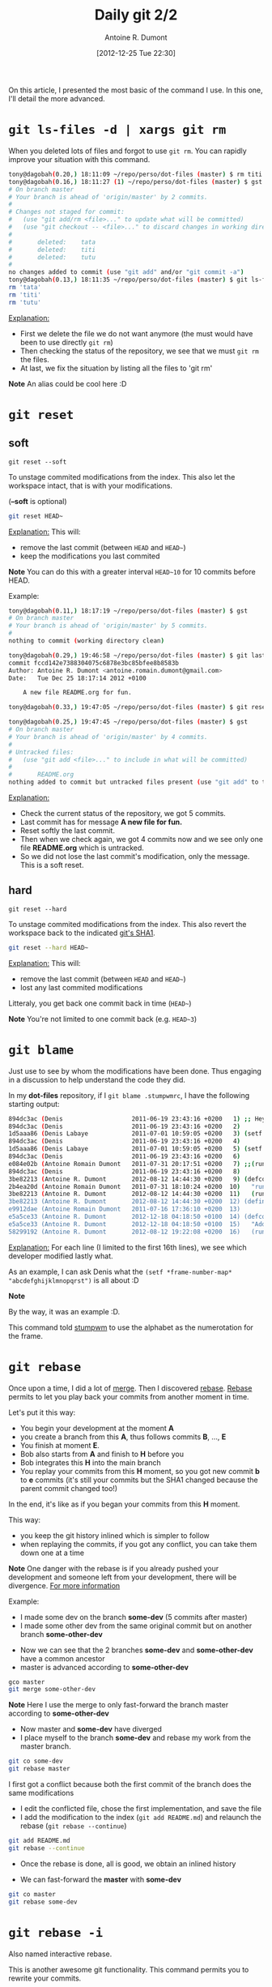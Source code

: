 #+BLOG: tony-blog
#+POSTID: 717
#+DATE: [2012-12-25 Tue 22:30]
#+TITLE: Daily git 2/2
#+AUTHOR: Antoine R. Dumont
#+OPTIONS:
#+TAGS: emacs, git, aliases
#+CATEGORY: emacs, git
#+DESCRIPTION: How do i use git every day 2/2
#+STARTUP: indent
#+STARTUP: hidestars

On this article, I presented the most basic of the command I use.
In this one, I'll detail the more advanced.

* =git ls-files -d | xargs git rm=
When you deleted lots of files and forgot to use =git rm=.
You can rapidly improve your situation with this command.

#+BEGIN_SRC sh
tony@dagobah(0.20,) 18:11:09 ~/repo/perso/dot-files (master) $ rm titi tutu tata
tony@dagobah(0.16,) 18:11:27 (1) ~/repo/perso/dot-files (master) $ gst
# On branch master
# Your branch is ahead of 'origin/master' by 2 commits.
#
# Changes not staged for commit:
#   (use "git add/rm <file>..." to update what will be committed)
#   (use "git checkout -- <file>..." to discard changes in working directory)
#
#       deleted:    tata
#       deleted:    titi
#       deleted:    tutu
#
no changes added to commit (use "git add" and/or "git commit -a")
tony@dagobah(0.13,) 18:11:35 ~/repo/perso/dot-files (master) $ git ls-files -d | xargs git rm
rm 'tata'
rm 'titi'
rm 'tutu'

#+END_SRC

_Explanation:_
- First we delete the file we do not want anymore (the must would have been to use directly =git rm=)
- Then checking the status of the repository, we see that we must =git rm= the files.
- At last, we fix the situation by listing all the files to 'git rm'

*Note* An alias could be cool here :D

* =git reset=
** soft
=git reset --soft=

To unstage commited modifications from the index.
This also let the workspace intact, that is with your modifications.

(*--soft* is optional)
#+BEGIN_SRC sh
git reset HEAD~
#+END_SRC
_Explanation:_
This will:
- remove the last commit (between =HEAD= and =HEAD~=)
- keep the modifications you last commited

*Note*
You can do this with a greater interval =HEAD~10= for 10 commits before HEAD.

Example:
#+BEGIN_SRC sh
tony@dagobah(0.11,) 18:17:19 ~/repo/perso/dot-files (master) $ gst
# On branch master
# Your branch is ahead of 'origin/master' by 5 commits.
#
nothing to commit (working directory clean)

tony@dagobah(0.29,) 19:46:58 ~/repo/perso/dot-files (master) $ git last
commit fccd142e7388304075c6878e3bc85bfee8b8583b
Author: Antoine R. Dumont <antoine.romain.dumont@gmail.com>
Date:   Tue Dec 25 18:17:14 2012 +0100

    A new file README.org for fun.

tony@dagobah(0.33,) 19:47:05 ~/repo/perso/dot-files (master) $ git reset HEAD~

tony@dagobah(0.25,) 19:47:45 ~/repo/perso/dot-files (master) $ gst
# On branch master
# Your branch is ahead of 'origin/master' by 4 commits.
#
# Untracked files:
#   (use "git add <file>..." to include in what will be committed)
#
#       README.org
nothing added to commit but untracked files present (use "git add" to track)

#+END_SRC
_Explanation:_
- Check the current status of the repository, we got 5 commits.
- Last commit has for message *A new file for fun.*
- Reset softly the last commit.
- Then when we check again, we got 4 commits now and we see only one file *README.org* which is untracked.
- So we did not lose the last commit's modification, only the message. This is a soft reset.

** hard
=git reset --hard=

To unstage commited modifications from the index.
This also revert the workspace back to the indicated [[http://git-scm.com/book/en/Git-Internals-Git-Objects][git's SHA1]].

#+BEGIN_SRC sh
git reset --hard HEAD~
#+END_SRC
_Explanation:_
This will:
- remove the last commit (between =HEAD= and =HEAD~=)
- lost any last commited modifications

Litteraly, you get back one commit back in time (=HEAD~=)

*Note*
You're not limited to one commit back (e.g. =HEAD~3=)

* =git blame=
Just use to see by whom the modifications have been done.
Thus engaging in a discussion to help understand the code they did.

In my *dot-files* repository, if I =git blame .stumpwmrc=, I have the following starting output:

#+BEGIN_SRC sh
894dc3ac (Denis                   2011-06-19 23:43:16 +0200   1) ;; Hey, Emacs! This is a -*- lisp -*- file!
894dc3ac (Denis                   2011-06-19 23:43:16 +0200   2)
1d5aaa86 (Denis Labaye            2011-07-01 10:59:05 +0200   3) (setf *frame-number-map* "abcdefghijklmnopqrst")
894dc3ac (Denis                   2011-06-19 23:43:16 +0200   4)
1d5aaa86 (Denis Labaye            2011-07-01 10:59:05 +0200   5) (setf *window-format* "%m%n%s nm=%50t cl=%c id=%i")
894dc3ac (Denis                   2011-06-19 23:43:16 +0200   6)
e084e02b (Antoine Romain Dumont   2011-07-31 20:17:51 +0200   7) ;;(run-commands "restore-from-file ~/.stumpwm.screendump")
894dc3ac (Denis                   2011-06-19 23:43:16 +0200   8)
3be82213 (Antoine R. Dumont       2012-08-12 14:44:30 +0200   9) (defcommand terminal () ()
2b4ea20d (Antoine Romain Dumont   2011-07-31 18:10:24 +0200  10)   "run an xterm instance or switch to it, if it is already running."
3be82213 (Antoine R. Dumont       2012-08-12 14:44:30 +0200  11)   (run-or-raise "gnome-terminal --title=xterm1 --hide-menubar" '(:class "Gnome-terminal")))
3be82213 (Antoine R. Dumont       2012-08-12 14:44:30 +0200  12) (define-key *root-map* (kbd "x") "terminal")
e9912dae (Antoine Romain Dumont   2011-07-16 17:36:10 +0200  13)
e5a5ce33 (Antoine R. Dumont       2012-12-18 04:18:50 +0100  14) (defcommand ssh-add-identities () ()
e5a5ce33 (Antoine R. Dumont       2012-12-18 04:18:50 +0100  15)   "Add the identities present in ~/.ssh-agent-identities script."
58299192 (Antoine R. Dumont       2012-08-12 19:22:08 +0200  16)   (run-shell-command "~/bin/ssh/ssh-add.sh"))

#+END_SRC
_Explanation:_
For each line (I limited to the first 16th lines), we see which developer modified lastly what.

As an example, I can ask Denis what the =(setf *frame-number-map* "abcdefghijklmnopqrst")= is all about :D

*Note*

By the way, it was an example :D.

This command told [[http://www.nongnu.org/stumpwm/][stumpwm]] to use the alphabet as the numerotation for the frame.

* =git rebase=

Once upon a time, I did a lot of [[http://git-scm.com/book/en/Git-Branching-Basic-Branching-and-Merging#Basic-Merging][merge]]. Then I discovered [[http://git-scm.com/book/en/Git-Branching-Rebasing][rebase]].
[[http://git-scm.com/book/en/Git-Branching-Rebasing][Rebase]] permits to let you play back your commits from another moment in time.

Let's put it this way:
- You begin your development at the moment *A*
- you create a branch from this *A*, thus follows commits *B*, ..., *E*
- You finish at moment *E*.
- Bob also starts from *A* and finish to *H* before you
- Bob integrates this *H* into the main branch
- You replay your commits from this *H* moment, so you got new commit *b* to *e* commits (it's still your commits but the SHA1 changed because the parent commit changed too!)
In the end, it's like as if you began your commits from this *H* moment.

This way:
- you keep the git history inlined which is simpler to follow
- when replaying the commits, if you got any conflict, you can take them down one at a time

*Note*
One danger with the rebase is if you already pushed your development and someone left from your development, there will be divergence.
[[http://git-scm.com/book/en/Git-Branching-Rebasing#The-Perils-of-Rebasing][For more information]]

Example:
- I made some dev on the branch *some-dev* (5 commits after master)
- I made some other dev from the same original commit but on another branch *some-other-dev*
[[./resources/git/rebase/status.png]]
- Now we can see that the 2 branches *some-dev* and *some-other-dev* have a common ancestor
- master is advanced according to *some-other-dev*
#+BEGIN_SRC sh
gco master
git merge some-other-dev
#+END_SRC

*Note*
Here I use the merge to only fast-forward the branch master according to *some-other-dev*

[[./resources/git/rebase/master-synced-with-some-other-dev.png]]

- Now master and *some-dev* have diverged
- I place myself to the branch *some-dev* and rebase my work from the master branch.
#+BEGIN_SRC sh
git co some-dev
git rebase master
#+END_SRC

I first got a conflict because both the first commit of the branch does the same modifications
[[./resources/git/rebase/conflict.png]]

- I edit the conflicted file, chose the first implementation, and save the file
- I add the modification to the index (=git add README.md=) and relaunch the rebase (=git rebase --continue=)

#+BEGIN_SRC sh
git add README.md
git rebase --continue
#+END_SRC

- Once the rebase is done, all is good, we obtain an inlined history
[[./resources/git/rebase/rebased-final.png]]

- We can fast-forward the *master* with *some-dev*
[[./resources/git/rebase/master-ff.png]]

#+BEGIN_SRC sh
git co master
git rebase some-dev
#+END_SRC

* =git rebase -i=
Also named interactive rebase.

This is another awesome git functionality.
This command permits you to rewrite your commits.

Once you are done developing the functionality you were aiming to do.
You can:
- reedit the commit messages (to more appropriate ones), etc...
- [[http://gitready.com/advanced/2009/02/10/squashing-commits-with-rebase.html][squash your commits together]]
- [[http://git-scm.com/book/en/Git-Tools-Rewriting-History#Reordering-Commits][reordering commits]]
- [[http://git-scm.com/book/en/Git-Tools-Rewriting-History#Splitting-a-Commit][splitting a commit]] (I never did that yet)
- remove some (if rendered useless)

At the end of it, your history is rewritten and is more straight-forward for others to see.

*Note*
Beware, that with rewriting history has limits.
Typically, do not rewrite your history if the branch is remote and used by others.

Example:
I will squash all the commits I've done until now into one.

[[./resources/git/rebase/before-squash.png]]

#+BEGIN_SRC sh
tony@dagobah(0.27,) 22:00:09 ~/repo/perso/dot-files (master) $ gst
# On branch master
# Your branch is ahead of 'origin/master' by 7 commits.
#
nothing to commit (working directory clean)
tony@dagobah(0.23,) 22:00:19 ~/repo/perso/dot-files (master) $ git rebase -i HEAD~6
#+END_SRC

This opens the *core.editor* and presents with the 6 possibles commits to work on.
#+BEGIN_SRC sh
pick 5a52561 Temporary commit.
pick 12e529d Some dummy and empty file for testing.
pick b7484a1 Remove useless stuff.
pick cad3b17 Rename file.
pick 05a7f7f A new file README.org for fun.
pick d74715b Delete useless file.

# Rebase bc82ef2..d74715b onto bc82ef2
#
# Commands:
#  p, pick = use commit
#  r, reword = use commit, but edit the commit message
#  e, edit = use commit, but stop for amending
#  s, squash = use commit, but meld into previous commit
#  f, fixup = like "squash", but discard this commit's log message
#  x, exec = run command (the rest of the line) using shell
#
# These lines can be re-ordered; they are executed from top to bottom.
#
# If you remove a line here THAT COMMIT WILL BE LOST.
# However, if you remove everything, the rebase will be aborted.
#
#+END_SRC

I selection what I want, here I want:
- to *fixup* all the commits
- except the last one where I want to *reword* the message to *squash all commits message*.
#+BEGIN_SRC sh
r Temporary commit.
f 12e529d Some dummy and empty file for testing.
f b7484a1 Remove useless stuff.
f cad3b17 Rename file.
f 05a7f7f A new file README.org for fun.
f d74715b Delete useless file.

# Rebase bc82ef2..d74715b onto bc82ef2
#
# Commands:
#  p, pick = use commit
#  r, reword = use commit, but edit the commit message
#  e, edit = use commit, but stop for amending
#  s, squash = use commit, but meld into previous commit
#  f, fixup = like "squash", but discard this commit's log message
#  x, exec = run command (the rest of the line) using shell
#
# These lines can be re-ordered; they are executed from top to bottom.
#
# If you remove a line here THAT COMMIT WILL BE LOST.
# However, if you remove everything, the rebase will be aborted.
#
#+END_SRC

#+BEGIN_SRC sh
tony@dagobah(0.27,) 22:07:12 ~/repo/perso/dot-files (master) $ git rebase -i HEAD~6
[detached HEAD 9199358] squash all commits message.
 1 file changed, 1 insertion(+), 1 deletion(-)
[detached HEAD 35d77a7] squash all commits message.
 2 files changed, 2 insertions(+), 1 deletion(-)
 create mode 100644 README.org
Successfully rebased and updated refs/heads/master.
#+END_SRC

Here is the final result:
[[./resources/git/rebase/after-squash.png]]

[[http://git-scm.com/book/en/Git-Tools-Rewriting-History#Changing-Multiple-Commit-Messages][For more information]]

#+./resources/git/rebase/status.png http://adumont.fr/blog/wp-content/uploads/2012/12/wpid-status.png
#+./resources/git/rebase/master-synced-with-some-other-dev.png http://adumont.fr/blog/wp-content/uploads/2012/12/wpid-master-synced-with-some-other-dev.png
#+./resources/git/rebase/conflict.png http://adumont.fr/blog/wp-content/uploads/2012/12/wpid-conflict.png
#+./resources/git/rebase/rebased-final.png http://adumont.fr/blog/wp-content/uploads/2012/12/wpid-rebased-final.png
#+./resources/git/rebase/master-ff.png http://adumont.fr/blog/wp-content/uploads/2012/12/wpid-master-ff.png

#+./resources/git/rebase/before-squash.png http://adumont.fr/blog/wp-content/uploads/2012/12/wpid-before-squash.png
#+./resources/git/rebase/after-squash.png http://adumont.fr/blog/wp-content/uploads/2012/12/wpid-after-squash.png
